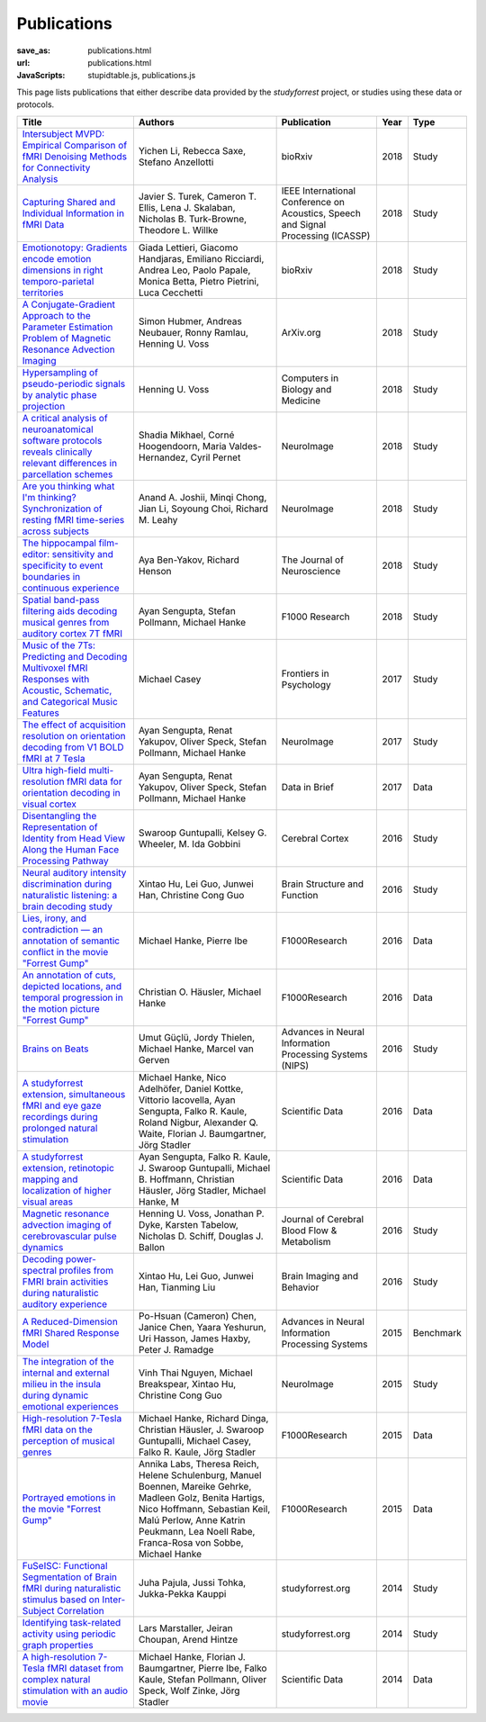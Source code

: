 Publications
************
:save_as: publications.html
:url: publications.html
:JavaScripts: stupidtable.js, publications.js

This page lists publications that either describe data provided by the
*studyforrest* project, or studies using these data or protocols.

.. raw:: html

   <div class="row">
     <div class="col-md-4 col-md-offset-8">
       <form action='javascript:void(0)'
             onsubmit='filterForm($("#filter_field").val());'>
         <div class="input-group">
           <input id='filter_field' type="text" class="form-control"
                  placeholder="Filter table for..." aria-label="Filter table for..." >
           <span class="input-group-btn">
             <button id='filter_button' title='Filter table' class="btn btn-default" type="submit">
               ⚡
             </button>
           </span>
         </div><!-- /input-group -->
     <p id='pub_count' style='text-align:right;'>Showing all publications</p>
     </div><!-- /.col-lg-6 -->
   </div><!-- /.row -->


.. list-table::
   :class: table-striped tablesorter
   :header-rows: 1

   * - Title
     - Authors
     - Publication
     - Year
     - Type
   * - `Intersubject MVPD: Empirical Comparison of fMRI Denoising Methods for Connectivity Analysis <https://www.biorxiv.org/content/biorxiv/early/2018/10/30/456970.full.pdf>`_
     - Yichen Li, Rebecca Saxe, Stefano Anzellotti
     - bioRxiv
     - 2018
     - Study
   * - `Capturing Shared and Individual Information in fMRI Data <https://www.intel.ai/wp-content/uploads/sites/69/Capturing-Shared-and-Individual-Information-in-fMRI-Data.pdf>`_
     - Javier S. Turek, Cameron T. Ellis, Lena J. Skalaban, Nicholas B. Turk-Browne, Theodore L. Willke
     - IEEE International Conference on Acoustics, Speech and Signal Processing (ICASSP)
     - 2018
     - Study
   * - `Emotionotopy: Gradients encode emotion dimensions in right temporo-parietal territories <https://doi.org/10.1101/463166>`_
     - Giada Lettieri, Giacomo Handjaras, Emiliano Ricciardi, Andrea Leo, Paolo Papale, Monica Betta, Pietro Pietrini, Luca Cecchetti
     - bioRxiv
     - 2018
     - Study
   * - `A Conjugate-Gradient Approach to the Parameter Estimation Problem of Magnetic Resonance Advection Imaging <https://arxiv.org/abs/1809.06198>`_
     - Simon Hubmer, Andreas Neubauer, Ronny Ramlau, Henning U. Voss
     - ArXiv.org
     - 2018
     - Study
   * - `Hypersampling of pseudo-periodic signals by analytic phase projection <https://doi.org/10.1016/j.compbiomed.2018.05.008>`_
     - Henning U. Voss
     - Computers in Biology and Medicine
     - 2018
     - Study
   * - `A critical analysis of neuroanatomical software protocols reveals clinically relevant differences in parcellation schemes <https://doi.org/10.1016/j.neuroimage.2017.02.082>`_
     - Shadia Mikhael, Corné Hoogendoorn, Maria Valdes-Hernandez, Cyril Pernet
     - NeuroImage
     - 2018
     - Study
   * - `Are you thinking what I'm thinking? Synchronization of resting fMRI time-series across subjects <https://doi.org/10.1016/j.neuroimage.2018.01.058>`_
     - Anand A. Joshii, Minqi Chong, Jian Li, Soyoung Choi, Richard M. Leahy
     - NeuroImage
     - 2018
     - Study
   * - `The hippocampal film-editor: sensitivity and specificity to event boundaries in continuous experience <https://doi.org/10.1523/JNEUROSCI.0524-18.2018>`_
     - Aya Ben-Yakov, Richard Henson 
     - The Journal of Neuroscience
     - 2018
     - Study
   * - `Spatial band-pass filtering aids decoding musical genres from auditory cortex 7T fMRI <http://dx.doi.org/10.12688/f1000research.13689.1>`_
     - Ayan Sengupta, Stefan Pollmann, Michael Hanke
     - F1000 Research
     - 2018
     - Study
   * - `Music of the 7Ts: Predicting and Decoding Multivoxel fMRI Responses with Acoustic, Schematic, and Categorical Music Features <https://dx.doi.org/10.3389%2Ffpsyg.2017.01179>`_
     - Michael Casey
     - Frontiers in Psychology
     - 2017
     - Study
   * - `The effect of acquisition resolution on orientation decoding from V1 BOLD fMRI at 7 Tesla <http://dx.doi.org/10.1101/081604>`_
     - Ayan Sengupta, Renat Yakupov, Oliver Speck, Stefan Pollmann, Michael Hanke
     - NeuroImage
     - 2017
     - Study
   * - `Ultra high-field multi-resolution fMRI data for orientation decoding in visual cortex <http://dx.doi.org/10.1016/j.dib.2017.05.014>`_
     - Ayan Sengupta, Renat Yakupov, Oliver Speck, Stefan Pollmann, Michael Hanke
     - Data in Brief
     - 2017
     - Data
   * - `Disentangling the Representation of Identity from Head View Along the Human Face Processing Pathway <https://doi.org/10.1093/cercor/bhw344>`_
     - Swaroop Guntupalli, Kelsey G. Wheeler, M. Ida Gobbini
     - Cerebral Cortex
     - 2016
     - Study
   * - `Neural auditory intensity discrimination during naturalistic listening: a brain decoding study <https://doi.org/10.1007/s00429-016-1324-8>`_
     - Xintao Hu, Lei Guo, Junwei Han, Christine Cong Guo
     - Brain Structure and Function
     - 2016
     - Study
   * - `Lies, irony, and contradiction — an annotation of semantic conflict in the movie "Forrest Gump" <https://f1000research.com/articles/5-2375>`_
     - Michael Hanke, Pierre Ibe
     - F1000Research
     - 2016
     - Data
   * - `An annotation of cuts, depicted locations, and temporal progression in the motion picture "Forrest Gump" <http://f1000research.com/articles/5-2273>`_
     - Christian O. Häusler, Michael Hanke
     - F1000Research
     - 2016
     - Data
   * - `Brains on Beats <http://arxiv.org/abs/1606.02627>`_
     - Umut Güçlü, Jordy Thielen, Michael Hanke, Marcel van Gerven
     - Advances in Neural Information Processing Systems (NIPS)
     - 2016
     - Study
   * - `A studyforrest extension, simultaneous fMRI and eye gaze recordings during prolonged natural stimulation <http://www.nature.com/articles/sdata201692>`_
     - Michael Hanke, Nico Adelhöfer, Daniel Kottke, Vittorio Iacovella, Ayan Sengupta, Falko R. Kaule, Roland Nigbur, Alexander Q. Waite, Florian J. Baumgartner, Jörg Stadler
     - Scientific Data
     - 2016
     - Data
   * - `A studyforrest extension, retinotopic mapping and localization of higher visual areas <http://www.nature.com/articles/sdata201693>`_
     -  Ayan Sengupta, Falko R. Kaule, J. Swaroop Guntupalli, Michael B. Hoffmann, Christian Häusler, Jörg Stadler, Michael Hanke, M
     - Scientific Data
     - 2016
     - Data
   * - `Magnetic resonance advection imaging of cerebrovascular pulse dynamics
       <http://dx.doi.org/10.1177/0271678X16651449>`_
     - Henning U. Voss, Jonathan P. Dyke, Karsten Tabelow, Nicholas D. Schiff, Douglas J. Ballon
     - Journal of Cerebral Blood Flow & Metabolism
     - 2016
     - Study
   * - `Decoding power-spectral profiles from FMRI brain activities during naturalistic auditory experience
       <http://dx.doi.org/10.1007/s11682-016-9515-8>`_
     - Xintao Hu, Lei Guo, Junwei Han, Tianming Liu
     - Brain Imaging and Behavior
     - 2016
     - Study
   * - `A Reduced-Dimension fMRI Shared Response Model
       <http://papers.nips.cc/paper/5855-a-reduced-dimension-fmri-shared-response-model.pdf>`_
     - Po-Hsuan (Cameron) Chen, Janice Chen, Yaara Yeshurun, Uri Hasson, James Haxby, Peter J. Ramadge
     - Advances in Neural Information Processing Systems
     - 2015
     - Benchmark
   * - `The integration of the internal and external milieu in the insula during dynamic emotional experiences
       <http://dx.doi.org/10.1016/j.neuroimage.2015.08.078>`_
     - Vinh Thai Nguyen, Michael Breakspear, Xintao Hu, Christine Cong Guo
     - NeuroImage
     - 2015
     - Study
   * - `High-resolution 7-Tesla fMRI data on the perception of musical genres
       <http://dx.doi.org/10.12688/f1000research.6679.1>`_
     - Michael Hanke, Richard Dinga, Christian Häusler, J. Swaroop Guntupalli, Michael Casey, Falko R. Kaule, Jörg Stadler
     - F1000Research
     - 2015
     - Data
   * - `Portrayed emotions in the movie "Forrest Gump"
       <http://dx.doi.org/10.12688/f1000research.6230.1>`_
     - Annika Labs, Theresa Reich, Helene Schulenburg, Manuel Boennen, Mareike Gehrke, Madleen Golz, Benita Hartigs, Nico Hoffmann, Sebastian Keil, Malú Perlow, Anne Katrin Peukmann, Lea Noell Rabe, Franca-Rosa von Sobbe, Michael Hanke
     - F1000Research
     - 2015
     - Data
   * - `FuSeISC: Functional Segmentation of Brain fMRI during naturalistic stimulus based on Inter-Subject Correlation <{filename}/Studies/contest_fuseisc.rst>`_
     - Juha Pajula, Jussi Tohka, Jukka-Pekka Kauppi
     - studyforrest.org
     - 2014
     - Study
   * - `Identifying task-related activity using periodic graph properties <{filename}/Studies/contest_findforrestnetworks.rst>`_
     - Lars Marstaller, Jeiran Choupan, Arend Hintze
     - studyforrest.org
     - 2014
     - Study
   * - `A high-resolution 7-Tesla fMRI dataset from complex natural stimulation with an audio movie
       <http://www.nature.com/articles/sdata20143>`_
     - Michael Hanke, Florian J. Baumgartner, Pierre Ibe, Falko Kaule, Stefan Pollmann, Oliver Speck, Wolf Zinke, Jörg Stadler
     - Scientific Data
     - 2014
     - Data

.. |---| unicode:: U+02014 .. em dash
